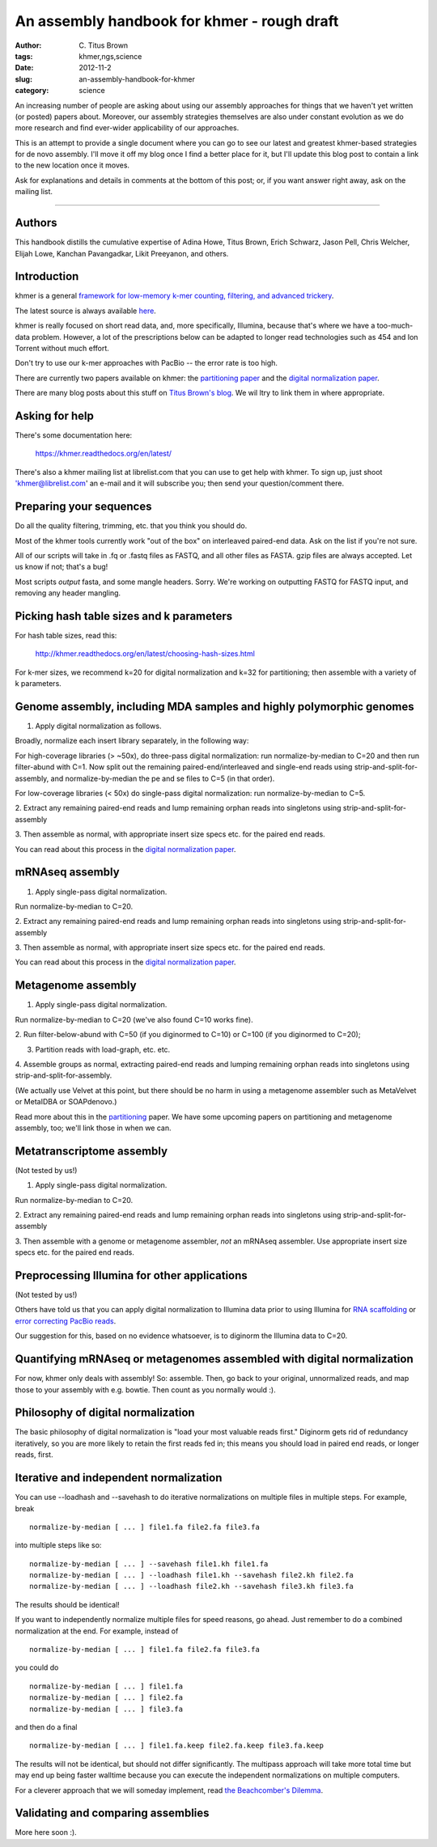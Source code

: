 An assembly handbook for khmer - rough draft
############################################

:author: C\. Titus Brown
:tags: khmer,ngs,science
:date: 2012-11-2
:slug: an-assembly-handbook-for-khmer
:category: science

An increasing number of people are asking about using our assembly
approaches for things that we haven't yet written (or posted) papers
about.  Moreover, our assembly strategies themselves are also under
constant evolution as we do more research and find ever-wider
applicability of our approaches.

This is an attempt to provide a single document where you can go to
see our latest and greatest khmer-based strategies for de novo
assembly. I'll move it off my blog once I find a better place for it,
but I'll update this blog post to contain a link to the new location
once it moves.

Ask for explanations and details in comments at the bottom of this
post; or, if you want answer right away, ask on the mailing list.

----

Authors
~~~~~~~

This handbook distills the cumulative expertise of Adina Howe, Titus
Brown, Erich Schwarz, Jason Pell, Chris Welcher, Elijah Lowe, Kanchan
Pavangadkar, Likit Preeyanon, and others.

Introduction
~~~~~~~~~~~~

khmer is a general `framework for low-memory k-mer counting, filtering,
and advanced trickery <http://khmer.readthedocs.org/en/latest/>`__.

The latest source is always available `here
<https://github.com/ged-lab/khmer>`__.

khmer is really focused on short read data, and, more specifically,
Illumina, because that's where we have a too-much-data problem.
However, a lot of the prescriptions below can be adapted to longer
read technologies such as 454 and Ion Torrent without much effort.

Don't try to use our k-mer approaches with PacBio -- the error rate is
too high.

There are currently two papers available on khmer: the `partitioning
paper
<http://pnas.org/content/early/2012/07/25/1121464109.abstract>`__ and
the `digital normalization paper <http://arxiv.org/abs/1203.4802>`__.

There are many blog posts about this stuff on `Titus Brown's blog
<http://ivory.idyll.org/blog/>`__.  We wil ltry to link them in where
appropriate.

Asking for help
~~~~~~~~~~~~~~~

There's some documentation here:

   https://khmer.readthedocs.org/en/latest/

There's also a khmer mailing list at librelist.com that you can use to
get help with khmer.  To sign up, just shoot 'khmer@librelist.com' an
e-mail and it will subscribe you; then send your question/comment
there.

Preparing your sequences
~~~~~~~~~~~~~~~~~~~~~~~~

Do all the quality filtering, trimming, etc. that you think you should do.

Most of the khmer tools currently work "out of the box" on interleaved
paired-end data.  Ask on the list if you're not sure.

All of our scripts will take in .fq or .fastq files as FASTQ, and all
other files as FASTA.  gzip files are always accepted.  Let us know if
not; that's a bug!

Most scripts *output* fasta, and some mangle headers.  Sorry.  We're
working on outputting FASTQ for FASTQ input, and removing any header
mangling.

Picking hash table sizes and k parameters
~~~~~~~~~~~~~~~~~~~~~~~~~~~~~~~~~~~~~~~~~

For hash table sizes, read this:

   http://khmer.readthedocs.org/en/latest/choosing-hash-sizes.html

For k-mer sizes, we recommend k=20 for digital normalization and k=32
for partitioning; then assemble with a variety of k parameters.

Genome assembly, including MDA samples and highly polymorphic genomes
~~~~~~~~~~~~~~~~~~~~~~~~~~~~~~~~~~~~~~~~~~~~~~~~~~~~~~~~~~~~~~~~~~~~~

1. Apply digital normalization as follows.

Broadly, normalize each insert library separately, in the following way:

For high-coverage libraries (> ~50x), do three-pass digital
normalization: run normalize-by-median to C=20 and then run
filter-abund with C=1.  Now split out the remaining
paired-end/interleaved and single-end reads using
strip-and-split-for-assembly, and normalize-by-median the pe and se
files to C=5 (in that order).

For low-coverage libraries (< 50x) do single-pass digital normalization:
run normalize-by-median to C=5.

2. Extract any remaining paired-end reads and lump remaining orphan
reads into singletons using strip-and-split-for-assembly

3. Then assemble as normal, with appropriate insert size specs
etc. for the paired end reads.

You can read about this process in the `digital normalization paper
<http://arxiv.org/abs/1203.4802>`__.

mRNAseq assembly
~~~~~~~~~~~~~~~~

1. Apply single-pass digital normalization.

Run normalize-by-median to C=20.

2. Extract any remaining paired-end reads and lump remaining orphan
reads into singletons using strip-and-split-for-assembly

3. Then assemble as normal, with appropriate insert size specs
etc. for the paired end reads.

You can read about this process in the `digital normalization paper
<http://arxiv.org/abs/1203.4802>`__.

Metagenome assembly
~~~~~~~~~~~~~~~~~~~

1. Apply single-pass digital normalization.

Run normalize-by-median to C=20 (we've also found C=10 works fine).

2. Run filter-below-abund with C=50 (if you diginormed to C=10) or
C=100 (if you diginormed to C=20);

3. Partition reads with load-graph, etc. etc.

4. Assemble groups as normal, extracting paired-end reads and lumping
remaining orphan reads into singletons using
strip-and-split-for-assembly.

(We actually use Velvet at this point, but there should be no harm in
using a metagenome assembler such as MetaVelvet or MetaIDBA or
SOAPdenovo.)

Read more about this in the `partitioning
<http://pnas.org/content/early/2012/07/25/1121464109.abstract>`__
paper.  We have some upcoming papers on partitioning and metagenome
assembly, too; we'll link those in when we can.

Metatranscriptome assembly
~~~~~~~~~~~~~~~~~~~~~~~~~~

(Not tested by us!)

1. Apply single-pass digital normalization.

Run normalize-by-median to C=20.

2. Extract any remaining paired-end reads and lump remaining orphan
reads into singletons using strip-and-split-for-assembly

3. Then assemble with a genome or metagenome assembler, *not* an
mRNAseq assembler. Use appropriate insert size specs etc. for the
paired end reads.

Preprocessing Illumina for other applications
~~~~~~~~~~~~~~~~~~~~~~~~~~~~~~~~~~~~~~~~~~~~~

(Not tested by us!)

Others have told us that you can apply digital normalization to
Illumina data prior to using Illumina for `RNA scaffolding
<http://www.ncbi.nlm.nih.gov/pubmed?term=20980554>`__ or `error
correcting PacBio reads
<http://www.ncbi.nlm.nih.gov/pubmed?term=22750884>`__.

Our suggestion for this, based on no evidence whatsoever, is to
diginorm the Illumina data to C=20.

Quantifying mRNAseq or metagenomes assembled with digital normalization
~~~~~~~~~~~~~~~~~~~~~~~~~~~~~~~~~~~~~~~~~~~~~~~~~~~~~~~~~~~~~~~~~~~~~~~

For now, khmer only deals with assembly! So: assemble.  Then, go back
to your original, unnormalized reads, and map those to your assembly
with e.g. bowtie.  Then count as you normally would :).

Philosophy of digital normalization
~~~~~~~~~~~~~~~~~~~~~~~~~~~~~~~~~~~

The basic philosophy of digital normalization is "load your most
valuable reads first."  Diginorm gets rid of redundancy iteratively,
so you are more likely to retain the first reads fed in; this means
you should load in paired end reads, or longer reads, first.

Iterative and independent normalization
~~~~~~~~~~~~~~~~~~~~~~~~~~~~~~~~~~~~~~~

You can use --loadhash and --savehash to do iterative normalizations on
multiple files in multiple steps. For example, break ::

  normalize-by-median [ ... ] file1.fa file2.fa file3.fa

into multiple steps like so::

  normalize-by-median [ ... ] --savehash file1.kh file1.fa
  normalize-by-median [ ... ] --loadhash file1.kh --savehash file2.kh file2.fa
  normalize-by-median [ ... ] --loadhash file2.kh --savehash file3.kh file3.fa

The results should be identical!

If you want to independently normalize multiple files for speed reasons, go
ahead.  Just remember to do a combined normalization at the end.  For example,
instead of ::

  normalize-by-median [ ... ] file1.fa file2.fa file3.fa

you could do ::

  normalize-by-median [ ... ] file1.fa
  normalize-by-median [ ... ] file2.fa
  normalize-by-median [ ... ] file3.fa

and then do a final ::

  normalize-by-median [ ... ] file1.fa.keep file2.fa.keep file3.fa.keep

The results will not be identical, but should not differ
significantly.  The multipass approach will take more total time but
may end up being faster walltime because you can execute the
independent normalizations on multiple computers.

For a cleverer approach that we will someday implement, read `the
Beachcomber's Dilemma
<http://ivory.idyll.org/blog/beachcombers-dilemma.html>`__.

Validating and comparing assemblies
~~~~~~~~~~~~~~~~~~~~~~~~~~~~~~~~~~~

More here soon :).

.. Check/validate assembly - look at high abundance kmers.
.. @@error trimming
